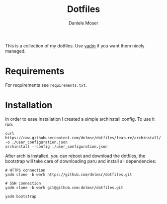 #+TITLE: Dotfiles
#+AUTHOR: Daniele Moser
#+EMAIL: dnlmsr0@gmail.com

This is a collection of my dotfiles. Use [[https://yadm.io][yadm]] if you want them nicely managed.

* Requirements
For requirements see ~requirements.txt~.

* Installation
In order to ease installation I created a simple archinstall config.
To use it run:
#+begin_src
  curl https://raw.githubusercontent.com/dnlmsr/dotfiles/feature/archinstall/.config/archinstall/user_configuration.json -o ./user_configuration.json
  archinstall --config ./user_configuration.json
#+end_src
After arch is installed, you can reboot and download the dotfiles, the bootstrap will take care of downloading paru and install all dependencies:
#+begin_src
  # HTTPS connection
  yadm clone -b work https://github.com/dnlmsr/dotfiles.git

  # SSH connection
  yadm clone -b work git@github.com:dnlmsr/dotfiles.git

  yadm bootstrap
#+end_src
